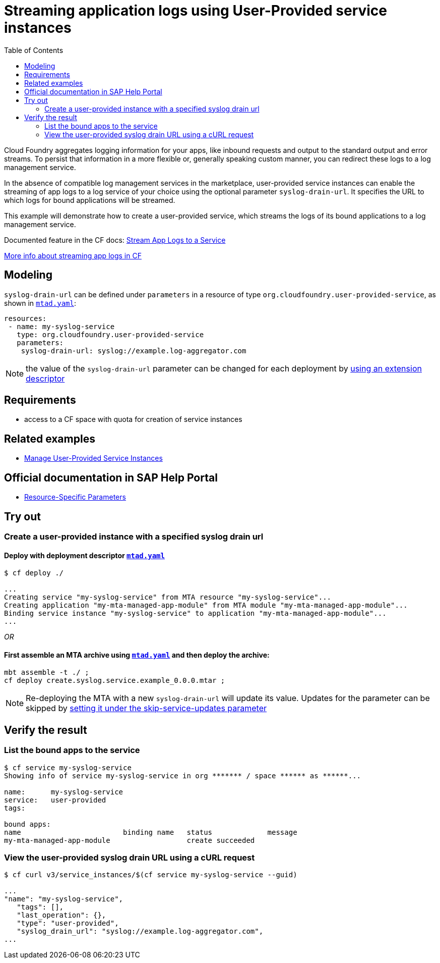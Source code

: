 :toc:

# Streaming application logs using User-Provided service instances

Cloud Foundry aggregates logging information for your apps, like inbound requests and output to the standard output and error streams. To persist that information in a more flexible or, generally speaking custom manner, you can redirect these logs to a log management service.

In the absence of compatible log management services in the marketplace, user-provided service instances can enable the streaming of app logs to a log service of your choice using the optional parameter `syslog-drain-url`.
It specifies the URL to which logs for bound applications will be streamed.

This example will demonstrate how to create a user-provided service, which streams the logs of its bound applications to a log management service.


Documented feature in the CF docs:
link:https://docs.cloudfoundry.org/devguide/services/user-provided.html#syslog[Stream App Logs to a Service
]

link:https://docs.cloudfoundry.org/devguide/streaming-logs-index.html[More info about streaming app logs in CF]

## Modeling

`syslog-drain-url` can be defined under `parameters` in a resource of type `org.cloudfoundry.user-provided-service`, as shown in `link:mtad.yaml[mtad.yaml]`:
```text
resources:
 - name: my-syslog-service
   type: org.cloudfoundry.user-provided-service
   parameters:
    syslog-drain-url: syslog://example.log-aggregator.com

```

NOTE: the value of the `syslog-drain-url` parameter can be changed for each deployment by link:https://github.com/SAP-samples/cf-mta-examples/tree/main/extension-descriptor-different-environments[using an extension descriptor]



## Requirements
- access to a CF space with quota for creation of service instances

## Related examples
- link:../user-provided-service/README.adoc[Manage User-Provided Service Instances]

## Official documentation in SAP Help Portal
- link:https://help.sap.com/viewer/65de2977205c403bbc107264b8eccf4b/Cloud/en-US/9e34487b1a8643fb9a93ae6c4894f015.html#loio9e34487b1a8643fb9a93ae6c4894f015__section_resourceSpecificParameters[Resource-Specific Parameters]

## Try out

### Create a user-provided instance with a specified syslog drain url

#### Deploy with deployment descriptor `link:mtad.yaml[mtad.yaml]`

```bash
$ cf deploy ./

...
Creating service "my-syslog-service" from MTA resource "my-syslog-service"...
Creating application "my-mta-managed-app-module" from MTA module "my-mta-managed-app-module"...
Binding service instance "my-syslog-service" to application "my-mta-managed-app-module"...
...
```

_OR_

#### First assemble an MTA archive using `link:mtad.yaml[mtad.yaml]` and then deploy the archive:

``` bash
mbt assemble -t ./ ;
cf deploy create.syslog.service.example_0.0.0.mtar ;
```

NOTE: Re-deploying the MTA with a new `syslog-drain-url` will update its value. Updates for the parameter can be skipped by link:https://github.com/SAP-samples/cf-mta-examples/tree/main/skip-service-updates[setting it under the skip-service-updates parameter]

## Verify the result

### List the bound apps to the service
```bash
$ cf service my-syslog-service
Showing info of service my-syslog-service in org ******* / space ****** as ******...

name:      my-syslog-service
service:   user-provided
tags:

bound apps:
name                        binding name   status             message
my-mta-managed-app-module                  create succeeded
```


### View the user-provided syslog drain URL using a cURL request
```bash
$ cf curl v3/service_instances/$(cf service my-syslog-service --guid)

...
"name": "my-syslog-service",
   "tags": [],
   "last_operation": {},
   "type": "user-provided",
   "syslog_drain_url": "syslog://example.log-aggregator.com",
...
```
